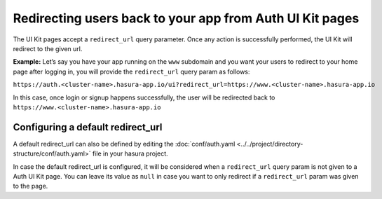 Redirecting users back to your app from Auth UI Kit pages
=========================================================

The UI Kit pages accept a ``redirect_url`` query parameter. Once any action is successfully performed, the UI Kit will redirect to the given url.

**Example:** Let’s say you have your app running on the ``www`` subdomain and you want your users to redirect to your home page after logging in, you will provide the ``redirect_url`` query param as follows:

``https://auth.<cluster-name>.hasura-app.io/ui?redirect_url=https://www.<cluster-name>.hasura-app.io``

In this case, once login or signup happens successfully, the user will be redirected back to ``https://www.<cluster-name>.hasura-app.io``

Configuring a default redirect_url
----------------------------------

A default redirect_url can also be defined by editing the :doc:`conf/auth.yaml <../../project/directory-structure/conf/auth.yaml>` file in your hasura project.

.. code-block:: yaml
   :emphasize-lines: 3

   uiKit:
     ...
     redirectUrl: "https://auth.{{ cluster.name }}.hasura-app.io/v1/user/info"

In case the default redirect_url is configured, it will be considered when a ``redirect_url`` query param is not given to a Auth UI Kit page.
You can leave its value as ``null`` in case you want to only redirect if a ``redirect_url`` param was given to the page.


